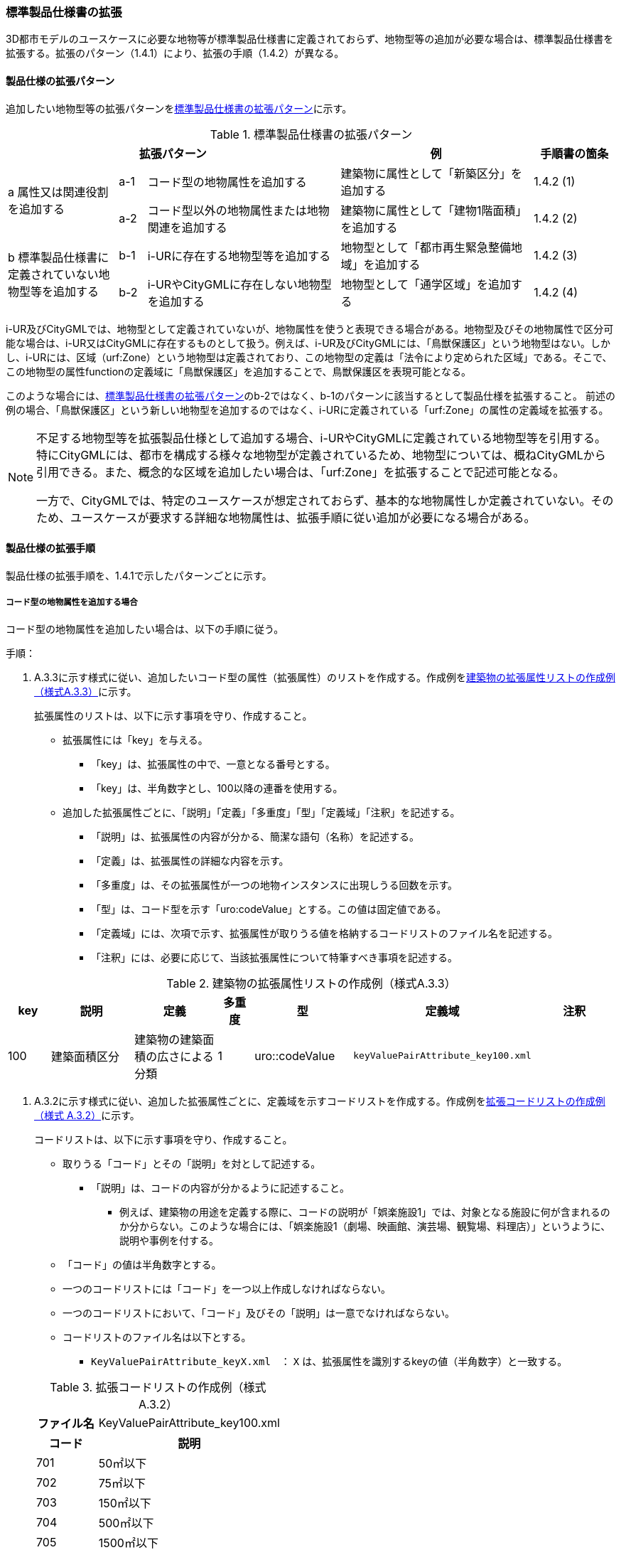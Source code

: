 [[toc1_04]]
=== 標準製品仕様書の拡張

3D都市モデルのユースケースに必要な地物等が標準製品仕様書に定義されておらず、地物型等の追加が必要な場合は、標準製品仕様書を拡張する。拡張のパターン（1.4.1）により、拡張の手順（1.4.2）が異なる。

[[toc1_04_01]]
==== 製品仕様の拡張パターン

追加したい地物型等の拡張パターンを<<tab-1-2>>に示す。

[[tab-1-2]]
[cols="4a,1a,7a,7a,3a",options="header"]
.標準製品仕様書の拡張パターン
|===
3+| 拡張パターン | 例 | 手順書の箇条

.2+| a 属性又は関連役割を追加する
| a-1 | コード型の地物属性を追加する | 建築物に属性として「新築区分」を追加する | 1.4.2 (1)
| a-2 | コード型以外の地物属性または地物関連を追加する | 建築物に属性として「建物1階面積」を追加する | 1.4.2 (2)

.2+| b 標準製品仕様書に定義されていない地物型等を追加する
| b-1 | i-URに存在する地物型等を追加する | 地物型として「都市再生緊急整備地域」を追加する | 1.4.2 (3)
| b-2 | i-URやCityGMLに存在しない地物型を追加する | 地物型として「通学区域」を追加する | 1.4.2 (4)

|===

i-UR及びCityGMLでは、地物型として定義されていないが、地物属性を使うと表現できる場合がある。地物型及びその地物属性で区分可能な場合は、i-UR又はCityGMLに存在するものとして扱う。例えば、i-UR及びCityGMLには、「鳥獣保護区」という地物型はない。しかし、i-URには、区域（urf:Zone）という地物型は定義されており、この地物型の定義は「法令により定められた区域」である。そこで、この地物型の属性functionの定義域に「鳥獣保護区」を追加することで、鳥獣保護区を表現可能となる。

このような場合には、<<tab-1-2>>の[underline]##b-2ではなく、b-1のパターンに該当するとして製品仕様を拡張##すること。
前述の例の場合、「鳥獣保護区」という新しい地物型を追加するのではなく、i-URに定義されている「urf:Zone」の属性の定義域を拡張する。

[NOTE,type=commentary]
--
不足する地物型等を拡張製品仕様として追加する場合、i-URやCityGMLに定義されている地物型等を引用する。特にCityGMLには、都市を構成する様々な地物型が定義されているため、地物型については、概ねCityGMLから引用できる。また、概念的な区域を追加したい場合は、「urf:Zone」を拡張することで記述可能となる。

一方で、CityGMLでは、特定のユースケースが想定されておらず、基本的な地物属性しか定義されていない。そのため、ユースケースが要求する詳細な地物属性は、拡張手順に従い追加が必要になる場合がある。
--

[[toc1_04_02]]
==== 製品仕様の拡張手順

製品仕様の拡張手順を、1.4.1で示したパターンごとに示す。

===== コード型の地物属性を追加する場合

コード型の地物属性を追加したい場合は、以下の手順に従う。

手順：

. A.3.3に示す様式に従い、追加したいコード型の属性（拡張属性）のリストを作成する。作成例を<<tab-1-3>>に示す。
+
拡張属性のリストは、以下に示す事項を守り、作成すること。

** 拡張属性には「key」を与える。

*** 「key」は、拡張属性の中で、一意となる番号とする。

*** 「key」は、半角数字とし、100以降の連番を使用する。

** 追加した拡張属性ごとに、「説明」「定義」「多重度」「型」「定義域」「注釈」を記述する。

*** 「説明」は、拡張属性の内容が分かる、簡潔な語句（名称）を記述する。

*** 「定義」は、拡張属性の詳細な内容を示す。

*** 「多重度」は、その拡張属性が一つの地物インスタンスに出現しうる回数を示す。

*** 「型」は、コード型を示す「uro:codeValue」とする。この値は固定値である。

*** 「定義域」には、次項で示す、拡張属性が取りうる値を格納するコードリストのファイル名を記述する。

*** 「注釈」には、必要に応じて、当該拡張属性について特筆すべき事項を記述する。

[[tab-1-3]]
[cols="8a,17a,17a,7a,17a,17a,17a",options="header"]
.建築物の拡張属性リストの作成例（様式A.3.3）
|===
| key | 説明 | 定義 | 多重度 | 型 | 定義域 | 注釈

| 100
| 建築面積区分
| 建築物の建築面積の広さによる分類

| 1
| uro::codeValue
| `keyValuePairAttribute_key100.xml`
|

|===

. A.3.2に示す様式に従い、追加した拡張属性ごとに、定義域を示すコードリストを作成する。作成例を<<tab-1-4>>に示す。
+
コードリストは、以下に示す事項を守り、作成すること。

** 取りうる「コード」とその「説明」を対として記述する。

*** 「説明」は、コードの内容が分かるように記述すること。

* 例えば、建築物の用途を定義する際に、コードの説明が「娯楽施設1」では、対象となる施設に何が含まれるのか分からない。このような場合には、「娯楽施設1（劇場、映画館、演芸場、観覧場、料理店）」というように、説明や事例を付する。

** 「コード」の値は半角数字とする。

** 一つのコードリストには「コード」を一つ以上作成しなければならない。

** 一つのコードリストにおいて、「コード」及びその「説明」は一意でなければならない。

** コードリストのファイル名は以下とする。

*** `KeyValuePairAttribute_keyX.xml`　： `X` は、拡張属性を識別するkeyの値（半角数字）と一致する。

+
[[tab-1-4]]
[cols="1a,3a"]
.拡張コードリストの作成例（様式 A.3.2）
|===
h| ファイル名 | KeyValuePairAttribute_key100.xml
h| コード h| 説明
| 701 | 50㎡以下
| 702 | 75㎡以下
| 703 | 150㎡以下
| 704 | 500㎡以下
| 705 | 1500㎡以下
| 706 | 1500㎡超
| 711 | 不明

|===

[NOTE,type=commentary]
--
コード型（gml:CodeType）とは、取りうる値があらかじめコードとしてリスト化され、その中からコードを選択して記述するデータ型である。コード型の属性を追加する場合は、追加した属性ごとに「コード及びコードに対応する説明のリスト」（コードリスト）が必要となる。

CityGMLでは、定義済みの地物型に地物属性を追加するための汎用的な属性が、値の型ごとに用意されている（0(1)参照）が、コード型をとる汎用的な属性の型は用意されていない。コード型は取りうる値をコードリストに定義することでデータの品質管理を容易にする利点があることから、本書では、コード型の属性を追加する場合は、i-URに定義されている拡張属性を採用することとしている。

なお、i-UR3.0（標準製品仕様書第3.5版までに対応）では、建築物にのみコード型の属性を追加する拡張属性の仕組みが定義されていたが、i-UR3.1（標準製品仕様書第4.0版に対応）では、道路や土地利用など、様々な地物型にこの拡張属性の仕組みが追加されたことから、本書では、全ての地物型について、コード型の属性を追加 する場合は、拡張属性を採用する。
--

===== コード型以外の地物属性又は地物関連を追加する場合

コード型以外の地物属性を追加したい場合、また、地物関連を追加したい場合は、汎用属性（gen:_GenericAttribute）の下位型を使用し、以下の手順により拡張する。

手順：

. A.3.6の様式「汎用属性」に従い、地物ごとに追加する地物属性及び地物関連のリストを作成する。

** 地物型には、地物属性及び地物関連を追加する地物型の名称を記述する。
+
ただし、汎用都市オブジェクト（gen:GenericCityObject）に地物属性及び地物関連を追加する場合は、追加の対象を明確にするため、gen:GenericCityObjectのgml:nameの値を注釈として記述する。

** 地物属性の型は汎用属性の下位型である以下のいずれかから選択する。

*** gen:stringAttribute（文字列型）

*** gen:intAttribute （整数型）

*** gen:doubleAttribute（実数型）

*** gen:dateAttribute（日付型）

*** gen:uriAttribute（URI型）

*** gen:measureAttribute（単位付き計測値型）

**** gen:measureAttributeを使用する場合は、uom属性により、その単位を指定しなければならない。長さの単位は「メートル」（uom=”m”）、大きさの単位は「平方メートル」（uom=”m2”） 又は「ヘクタール」（uom=”ha”）、時間の単位は「時間」（uom=”hour”）を基本とする。

*** gen:genericAttributeSet（汎用属性セット型）

**** gen:genericAttributeSetは、複数の汎用属性の集まりである。gen:genericAttributeSetは、gen:stringAttribute やgen:intAttributeなどの汎用属性を複数個組み合わせてひとまとめにできる。

** 地物関連の型は汎用属性の下位型である以下を選択する。

*** gen:uriAttribute（URI型）

** 「名称」には、追加したい地物属性又は関連役割の名称を記述する。このとき、同じ地物型に、同じ地物属性や関連役割の名称を与えてはならない。

** 「定義」には、追加する地物属性又は地物関連の説明を記述する。

** 取りうる値が限定される場合には「定義域」に記述する。

** その他特筆事項がある場合には「注釈」に記述する。
+
<<tab-1-5>>に、汎用属性を用いて属性を追加する場合の例を示す。
+
[[tab-1-5]]
[cols="a,a,a,a,a,a,a,a"]
.汎用属性の追加例
|===
| 地物型 2+| gen::GenericCityObject | 注釈 4+| gml:name=20の場合に適用

.2+h| 汎用属性 h| 属性の型 h| 名称 h| 定義 h| 多重度 h| 定義域 h| 単位 h| 注釈
| gen::stringAttribute | 通学区域名称 | 通学区域に指定された就学校の名前 | 1 | 全角20文字以内 | － |

|===

** 汎用都市オブジェクト（gen:GenericCityObject）は、拡張属性（(1)参照）を使用することができない。そのため、汎用都市オブジェクトにコード型の属性を追加する場合は、コードと参照するコードリストの対をgen:genericAttributeSetとして追加することを推奨する。

*** コードを格納する汎用属性の名称は、codeとする。

*** コードリストのファイル名称を格納する汎用属性の名称は、codeSpaceとする。

*** いずれも属性の型は文字列型（gen:stringAttribute）とする。

*** コードリストの名称は、``[地物型名称]_generic-[オプション]``とする。``[地物型名称]``は、応用スキーマクラス図に示される地物型の名称（接頭辞は除く）とする。``[オプション]``は任意の半角英数字とするが、同じ地物型の中では重複してはならない。

*** なお、gen:GenericCityObjectにコード型の属性を追加する場合、コードリストの名称は
`GenericCityObject_generic-[オプション]`
となる。gen:GenericCityObjectを用いて複数種類の地物を追加する場合は、どの地物に対するコードリストであるかが分かりづらくなるため、 `[オプション]` は追加する
`[地物の名称]-[属性の名称]`
とする。

**** 地物の名称は、gml:nameにおいて指定されるコードとする。

**** 属性の名称は、半角英数字で構成される任意の文字列とする。ただし、gml:nameが同じとなる地物に定義する属性の中では一意でなければならない。

**** 例えば、gen:GenericCityObjectを使用して「通学区域」（gml:name=”20”）を追加し、かつ、汎用属性セットを使って「通学区域」の種類をコード型の属性として追加する場合、コードリストの名称は、GenericCityObject_generic-20-typeとなる。

*** コードリストの名称は、gen:stringAttributeとして追加したcodeSpaceの定義域に記載する。

*** コード型を追加する場合の汎用属性セットの使用例を<<tab-1-6>>に示す。


+
[[tab-1-6]]
[cols="a,a,a,a,a,a,a,a"]
.汎用属性セットの使用例
|===
| 名称 2+| 施設一覧 | 注釈 4+| 汎用都市オブジェクトのうち、name=20の場合に適用する。

h| 汎用属性セット
7+|
市内に存在する公共施設の名称を一覧から選択し記述するための汎用属性セット。

コード型の代替として使用することを目的とし、codeSpaceに公共施設名称のコードリストへの相対パスを記述し、codeに当該コードリストに定義された値を記述する。

.3+h| 汎用属性セットに含まれる汎用属性 h| 属性の型 h| 名称 h| 定義 h| 多重度 h| 定義域 h| 単位 h| 注釈
| gen::stringAttribute | codeSpace | 公共施設名称一覧への参照。
| 1 | 相対パスにより記述する。
| |
| gen::stringAttribute | code | 公共施設を示すコード。
| 1 | 公共施設名称一覧に定義されたコード。
| |

|===

** gen:genericAttributeSetには、gen:genericAttributeSetを含めてはならない。

*** CityGMLでは、gen:genericAttributeSetがgen:genericAttributeSetをもつこと（ネスト構造）が可能である。ただし、データ構造の階層が深くなるため、3D都市モデルではネスト構造を使用しない。

[NOTE,type=commentary]
--
i-URでは、拡張属性としてコード型の属性を追加する仕組みをADEに定義している。しかしながら、gen:GenericCityObjectは、CityGML において暫定的な拡張方法という位置づけから、ADEで追加された属性等をもつ仕組みが用意されていない。そのため、汎用属性セットを使って、コードの値とコードリストへの参照をひとかたまりとして追加する方法を推奨している。

「汎用属性セット」を用いると、複数の汎用属性をひとかたまりとして追加できる。例えば、建物の改修履歴に関する情報として、改修時期、改修内容、改修事業者名を追加したいとする。この場合、改修履歴という汎用属性セットを作成し、この汎用属性セットに改修時期、改修内容、改修事業者名をそれぞれ汎用属性として加えればよい。これにより、建物に複数回の改修工事があった場合でも、改修工事ごとにまとめて改修履歴として改修時期、改修内容、改修事業者名を記述できるようになる。

同様にして、汎用属性セットを使用すると、コードとこれが参照するコードリストをまとめて記述できる。これにより、プログラムによるコードリストを使った論理検査の実施が容易になる。また、今後CityGML3.0に移行する際に、追加したコード型の汎用属性に変換することができる。
--

===== i-UR又はCityGMLに存在する地物型等を追加する場合

標準製品仕様書に定義されていないが、i-UR又はCityGMLのいずれかに定義されている地物型等を追加する場合には、以下の手順により拡張する。

手順：

. 追加したい地物型等について、応用スキーマクラス図及び応用スキーマ文書を作成する。応用スキーマクラス図は、i-UR及びCityGMLの仕様（0.2参照）に従う。また、応用スキーマ文書の作成には、A.3.4に示す様式を用いる。
+
応用スキーマ文書は、以下の事項を守り作成すること。

** 地物型等の名称には、i-URやCityGMLで定義された名称を使用する。

** 多重度や地物属性/地物関連の型はi-UR及びCityGMLの定義を変更してはならない。

*** より厳密にしたい場合には注釈にその内容を記述する。

*** コード型属性を追加する場合、コードリストの名称は、``[地物型名称]_[属性名称]``（拡張子を含めると``[地物型名称]_[属性名称].xml``）とする。

*** ``[地物型名称]``は応用スキーマクラス図に記載された地物型の名称（接頭辞は除く）とし、``[属性名称]``は応用スキーマクラス図に記載された属性名称（接頭辞は除く）とする。

[NOTE,type=commentary]
--
追加したい地物型等が、i-UR又はCityGMLに存在する場合には、これらから矛盾なく引用しなければならない。属性の型や多重度は原則として変更できないが、より制限を強めることはできる。例えば、多重度が[0..1]となっている地物属性を[1]としてもよい。また、文字列型となっている属性の定義域を「全角10文字以内」というように制限してもよい。ただし、i-URやCityGMLそのものを変更することはできないため、符号化仕様（XMLSchema）についても修正は行えない。よって、符号化仕様を使った妥当性の検証ができないことに注意すること。

例：多重度が[0..1]となっている属性を、応用スキーマ文書で [1]にした場合であっても、符号化仕様では、[0..1]のままとなるため、当該属性が記述されていなくてもエラーとしては検出されない。別途検証ツールを作成する必要がある。

本書では、3D都市モデルが様々な用途・ソフトウェア上で利用され、より普及していくことを目指し、複数の選択肢がある場合には、より実装例の多い選択肢の使用を推奨している。
--

===== i-URやCityGMLに存在しない地物型を追加する場合

標準製品仕様書に定義されておらず、i-UR及びCityGMLにも定義されていない地物型を追加する場合には、CityGMLに定義されているgen:GenericCityObjectを使用し、以下の手順により拡張する。

手順：

. 様式に示される汎用都市オブジェクトの名称リスト（GenericCityObject_name.xml）に、追加する地物型のコード及び説明を追加する。<<tab-1-7>>に例を示す。
+
汎用都市オブジェクトの名称リストは、以下の事項を守り作成すること。

** 「コード」は、20以上の半角数字とする。

** 「説明」に、追加する地物型の名称を記述する。

** 追加する汎用都市オブジェクトのコード及び説明は、汎用都市オブジェクトの名称リストの中で一意でなければならない。

+
[[tab-1-7]]
[cols="1a,3a"]
.汎用都市オブジェクトの追加例
|===
| ファイル名 | GenericCityObject_name.xml
h| コード h| 説明
| 20 | 通学区域

|===

. 追加する地物型の応用スキーマ文書を作成する。応用スキーマ文書の作成は、A.3.5に示すgen:GenericCityObjectの応用スキーマ文書を加工する。
これは、[underline]##追加する地物型ごと##に行う。
+
汎用都市オブジェクトの応用スキーマ文書は、以下の事項を守り作成すること。

** 汎用都市オブジェクトの定義欄に、追加したい地物型の定義を記述する。

** 「gml:name」は必須とし、定義域に追加したい地物型に該当するコードを記述する。

** その他の地物属性/地物関連のうち、作成対象とするものは、その定義を記述する。特に、空間属性は、使用する幾何オブジェクトの型（幾何型）及び取得基準を必ず記述する。

*** 幾何型の詳細な定義は、標準製品仕様書の空間スキーマ及び本書の<<tocB>>を参照すること。

** 作成対象としないものは、作成対象としないことが分かるように記述する。

*** 作成対象としない属性及び関連役割は、属性名称及び関連役割名称を括弧で囲む。
+
汎用都市オブジェクトの応用スキーマ文書の作成例を、<<tab-1-8>>に示す。

+
[[tab-1-8]]
[cols="1a,1a,2a"]
.汎用都市オブジェクトの応用スキーマ文書の作成例
|===
2+| 属性名又は関連役割名が括弧で囲まれているものは、本データ製品仕様書の対象外とする属性又は関連役割である。
|
h| クラスの定義 | CityGMLに定義されていない地物を定義するための汎用的な地物型。
|
h| 上位の型 | core:_CityObject |
h| ステレオタイプ | << FeatureType >> |
2+h| 継承する属性 |
h| 属性名 h| 属性の型及び多重度 h| 定義
| (gml:description) | gml:StringOrRefType [0..1] | 汎用都市オブジェクトの説明。
| gml:name
| gml:CodeType [0..1]
| 汎用都市オブジェクトを識別する名称。

コードリスト（GenericCityObject_name.xml）から選択する。

「通学区域」は20とする。

| (gml:boundedBy) | gml:Envelope [0..1] |
| (core:creationDate) | xs:date [0..1] | 汎用都市オブジェクトが発生した年月日。
| (core:terminationDate) | xs:date [0..1] | 汎用都市オブジェクトが消滅した年月日。
2+h| 自身に定義された属性 |
h| 属性名 h| 属性の型及び多重度 h| 定義
| gen:class
| gml:CodeType [0..1]
| 汎用都市オブジェクトの区分。

小学校区か中学校区かの区分。コードリスト（GenericCityObject_class.xml）から選択する。

| (gen:function) | gml:CodeType [0..*] | 汎用都市オブジェクトの機能。
| (gen:usage) | gml:CodeType [0..*] | 汎用都市オブジェクトの用途。
2+h| 継承する関連役割 |
h| 関連役割名 h| 関連役割の型及び多重度 h| 定義
| gen:stringAttribute
| gen:stringAttribute [0..*]
| 汎用都市オブジェクトの文字列型属性。

通学区域が設定された学校の名称。

| (gen:intAttribute) | gen:intAttribute [0..*] | 汎用都市オブジェクトの整数型属性。
| (gen:doubleAttribute) | gen:doubleAttribute [0..*] | 汎用都市オブジェクトの実数型属性。
| (gen:dateAttribute) | gen:dateAttribute [0..*] | 汎用都市オブジェクトの日付型属性。
| (gen:uriAttribute) | gen:uriAttribute [0..*] | 汎用都市オブジェクトのURI型属性。
| (gen:measureAttribute) | gen:measureAttribute [0..*] | 汎用都市オブジェクトの単位付き数値型属性。
| (gen:genericAttributeSet) | gen:genericAttributeSet[0..*] | 汎用オブジェクトの汎用属性セット。
2+h| 自身に定義された関連役割 |
h| 関連役割名 h| 関連役割の型及び多重度 h| 定義
| (gen:lod0Geometry) | gml:_Geoemtry [0..1] | 汎用都市オブジェクトの形状。
| gen:lod1Geometry
| gml:_Geoemtry [0..1]
| 汎用都市オブジェクトの形状。

通学区域の外形線により囲まれた面とする。高さは0とする。

gml:MultiSurfaceを使用する。

| (gen:lod2Geometry) | gml:_Geoemtry [0..1] | 汎用都市オブジェクトの形状。
| (gen:lod3Geometry) | gml:_Geoemtry [0..1] | 汎用都市オブジェクトの形状。
| (gen:lod4Geometry) | gml:_Geoemtry [0..1] | 汎用都市オブジェクトの形状。

|===
+
NOTE: 赤字は記載例

. 前項において、コード型の属性を選択する場合には、拡張コードリスト（<<tab-1-9>>）を作成する。
+
[[tab-1-9]]
[cols="1a,3a"]
.汎用都市オブジェクトのためのコードリスト作成例
|===
| ファイル名 | genericCityObject_function.xml
h| コード h| 説明
| 1 | 小学校
| 2 | 中学校

|===

. 新しく追加した地物型に、gen:GenericCityObjectに定義されていない地物属性及び地物関連を追加する場合には、次項に示す地物属性/地物関連を追加する手順に従う。

